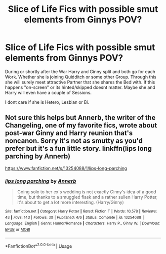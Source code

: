 #+TITLE: Slice of Life Fics with possible smut elements from Ginnys POV?

* Slice of Life Fics with possible smut elements from Ginnys POV?
:PROPERTIES:
:Author: Atomstern
:Score: 1
:DateUnix: 1560268110.0
:DateShort: 2019-Jun-11
:FlairText: Request
:END:
During or shortly after the War Harry and Ginny split and both go for each Work. Whether she is joining Quidditch or some other Group. Through this she will surely meet attractive Partner that she shares the Bed with. If this happens "on-screen" or its hinted/skipped doesnt matter. Maybe she and Harry will even have a couple of Sessions.

I dont care if she is Hetero, Lesbian or Bi.


** Not sure this helps but Annerb, the writer of the Changeling, one of my favorite fics, wrote about post-war Ginny and Harry reunion that's noncanon. Sorry it's not as smutty as you'd prefer but it's a fun little story. linkffn(lips long parching by Annerb)

[[https://www.fanfiction.net/s/13254088/1/lips-long-parching]]
:PROPERTIES:
:Author: lucyroesslers
:Score: 2
:DateUnix: 1560281706.0
:DateShort: 2019-Jun-12
:END:

*** [[https://www.fanfiction.net/s/13254088/1/][*/lips long parching/*]] by [[https://www.fanfiction.net/u/763509/Annerb][/Annerb/]]

#+begin_quote
  Going solo to her ex's wedding is not exactly Ginny's idea of a good time, but thanks to a smuggled flask and a rather sullen Harry Potter, it's about to get a lot more interesting. (Harry/Ginny)
#+end_quote

^{/Site/:} ^{fanfiction.net} ^{*|*} ^{/Category/:} ^{Harry} ^{Potter} ^{*|*} ^{/Rated/:} ^{Fiction} ^{T} ^{*|*} ^{/Words/:} ^{10,578} ^{*|*} ^{/Reviews/:} ^{43} ^{*|*} ^{/Favs/:} ^{143} ^{*|*} ^{/Follows/:} ^{30} ^{*|*} ^{/Published/:} ^{4/6} ^{*|*} ^{/Status/:} ^{Complete} ^{*|*} ^{/id/:} ^{13254088} ^{*|*} ^{/Language/:} ^{English} ^{*|*} ^{/Genre/:} ^{Humor/Romance} ^{*|*} ^{/Characters/:} ^{Harry} ^{P.,} ^{Ginny} ^{W.} ^{*|*} ^{/Download/:} ^{[[http://www.ff2ebook.com/old/ffn-bot/index.php?id=13254088&source=ff&filetype=epub][EPUB]]} ^{or} ^{[[http://www.ff2ebook.com/old/ffn-bot/index.php?id=13254088&source=ff&filetype=mobi][MOBI]]}

--------------

*FanfictionBot*^{2.0.0-beta} | [[https://github.com/tusing/reddit-ffn-bot/wiki/Usage][Usage]]
:PROPERTIES:
:Author: FanfictionBot
:Score: 1
:DateUnix: 1560281729.0
:DateShort: 2019-Jun-12
:END:
